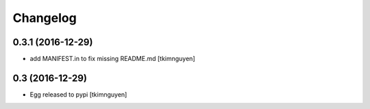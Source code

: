 Changelog
=========

0.3.1 (2016-12-29)
------------------

- add MANIFEST.in to fix missing README.md
  [tkimnguyen]


0.3 (2016-12-29)
------------------

- Egg released to pypi
  [tkimnguyen]

